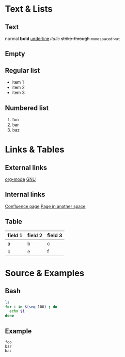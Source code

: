 * Text & Lists
** Text
   normal
   *bold*
   _underline_
   /italic/
   +strike-through+
   ~monospaced~
   =wut=
** Empty
** Regular list
   - item 1
   - item 2
   - item 3
** Numbered list
   1. foo
   2. bar
   3. baz
* Links & Tables
** External links
   [[http://org-mode.org][org-mode]]
   [[http://gnu.org][GNU]]
** Internal links
   [[confluence:OtherPage][Confluence page]]
   [[confluence:Space:Page][Page in another space]]
** Table
   | field 1 | field 2 | field 3 |
   |---------+---------+---------|
   | a       | b       | c       |
   | d       | e       | f       |
* Source & Examples
** Bash
#+BEGIN_SRC sh
ls
for i in $(seq 100) ; do
  echo $i
done
#+END_SRC
** Example
#+BEGIN_EXAMPLE
foo
bar
baz
#+END_EXAMPLE
